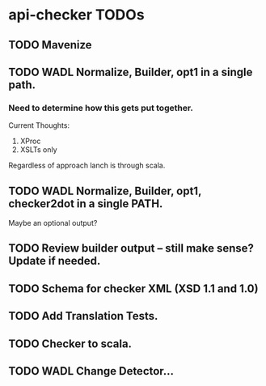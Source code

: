 * api-checker TODOs
** TODO Mavenize
** TODO WADL Normalize, Builder, opt1 in a single path.
*** Need to determine how this gets put together.
    Current Thoughts:
    1. XProc 
    2. XSLTs only
    Regardless of approach lanch is through scala.
** TODO WADL Normalize, Builder, opt1, checker2dot in a single PATH.
   Maybe an optional output?
** TODO Review builder output -- still make sense? Update if needed.
** TODO Schema for checker XML (XSD 1.1 and 1.0)
** TODO Add Translation Tests.
** TODO Checker to scala.
** TODO WADL Change Detector...
